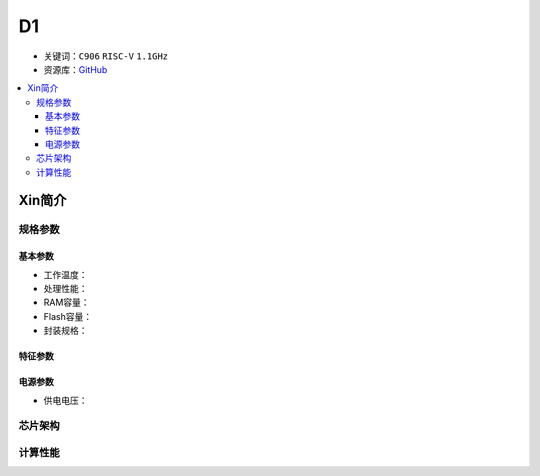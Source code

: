 
.. _D1:

D1
=============

* 关键词：``C906`` ``RISC-V`` ``1.1GHz``
* 资源库：`GitHub <https://github.com/SoCXin/D1>`_

.. contents::
    :local:

Xin简介
-----------


规格参数
~~~~~~~~~~~


基本参数
^^^^^^^^^^^

* 工作温度：
* 处理性能：
* RAM容量：
* Flash容量：
* 封装规格：


特征参数
^^^^^^^^^^^


电源参数
^^^^^^^^^^^

* 供电电压：

芯片架构
~~~~~~~~~~~


计算性能
~~~~~~~~~~~



